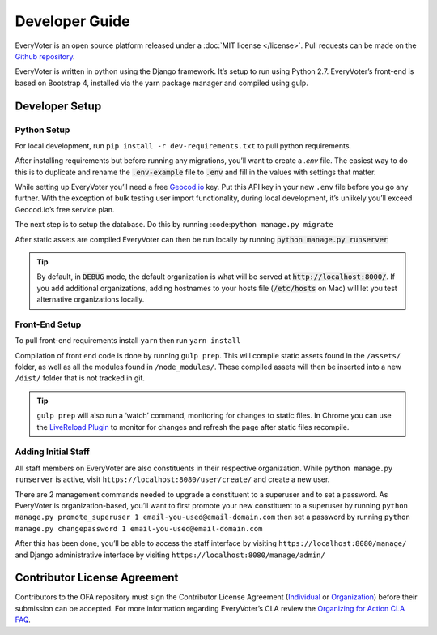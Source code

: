 ===============
Developer Guide
===============

EveryVoter is an open source platform released under a :doc:`MIT license </license>`. Pull requests can be made on the `Github repository`_.

EveryVoter is written in python using the Django framework. It’s setup to run using Python 2.7. EveryVoter’s front-end is based on Bootstrap 4, installed via the yarn package manager and compiled using gulp.


***************
Developer Setup
***************

Python Setup
============

For local development, run ``pip install -r dev-requirements.txt`` to pull python requirements.

After installing requirements but before running any migrations, you’ll want to create a `.env` file. The easiest way to do this is to duplicate and rename the :code:`.env-example` file to :code:`.env` and fill in the values with settings that matter.


While setting up EveryVoter you’ll need a free `Geocod.io`_ key. Put this API key in your new ``.env`` file before you go any further. With the exception of bulk testing user import functionality, during local development, it’s unlikely you’ll exceed Geocod.io’s free service plan.

The next step is to setup the database. Do this by running :code:``python manage.py migrate``

After static assets are compiled EveryVoter can then be run locally by running :code:`python manage.py runserver`

.. tip::
    By default, in :code:`DEBUG` mode, the default organization is what will be served at :code:`http://localhost:8000/`. If you add additional organizations, adding hostnames to your hosts file (:code:`/etc/hosts` on Mac) will let you test alternative organizations locally.

Front-End Setup
===============

To pull front-end requirements install ``yarn`` then run ``yarn install``

Compilation of front end code is done by running ``gulp prep``. This will compile static assets found in the ``/assets/`` folder, as well as all the modules found in ``/node_modules/``. These compiled assets will then be inserted into a new ``/dist/`` folder that is not tracked in git.

.. tip::
    ``gulp prep`` will also run a ‘watch’ command, monitoring for changes to static files. In Chrome you can use the `LiveReload Plugin`_ to monitor for changes and refresh the page after static files recompile.


Adding Initial Staff
====================

All staff members on EveryVoter are also constituents in their respective organization. While ``python manage.py runserver`` is active, visit ``https://localhost:8080/user/create/`` and create a new user.

There are 2 management commands needed to upgrade a constituent to a superuser and to set a password. As EveryVoter is organization-based, you’ll want to first promote your new constituent to a superuser by running ``python manage.py promote_superuser 1 email-you-used@email-domain.com`` then set a password by running ``python manage.py changepassword 1 email-you-used@email-domain.com``

After this has been done, you’ll be able to access the staff interface by visiting ``https://localhost:8080/manage/`` and Django administrative interface by visiting ``https://localhost:8080/manage/admin/``


*****************************
Contributor License Agreement
*****************************

Contributors to the OFA repository must sign the Contributor License Agreement (`Individual`_ or `Organization`_) before their submission can be accepted. For more information regarding EveryVoter’s CLA review the `Organizing for Action CLA FAQ`_.


.. _Github repository: https://github.com/ofa/everyvoter
.. _Geocod.io: https://www.geocod.io/
.. _LiveReload Plugin: https://chrome.google.com/webstore/detail/livereload/jnihajbhpnppcggbcgedagnkighmdlei?hl=en
.. _Individual: https://ofa.github.io/cla-individual.html
.. _Organization: https://ofa.github.io/cla-entity.html
.. _Organizing for Action CLA FAQ: https://ofa.github.io/cla-faq.html
